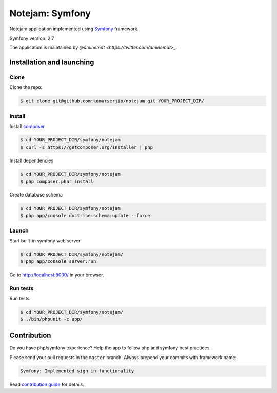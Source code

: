 ****************
Notejam: Symfony
****************

Notejam application implemented using `Symfony <http://symfony.com>`_ framework.

Symfony version: 2.7

The application is maintained by `@aminemat <https://twitter.com/aminemat>_`.

==========================
Installation and launching
==========================

-----
Clone
-----

Clone the repo:

.. code-block:: bash

    $ git clone git@github.com:komarserjio/notejam.git YOUR_PROJECT_DIR/

-------
Install
-------

Install `composer <https://getcomposer.org/>`_

.. code-block:: bash

    $ cd YOUR_PROJECT_DIR/symfony/notejam
    $ curl -s https://getcomposer.org/installer | php

Install dependencies

.. code-block:: bash

    $ cd YOUR_PROJECT_DIR/symfony/notejam
    $ php composer.phar install

Create database schema

.. code-block:: bash

    $ cd YOUR_PROJECT_DIR/symfony/notejam
    $ php app/console doctrine:schema:update --force


------
Launch
------

Start built-in symfony web server:

.. code-block:: bash

    $ cd YOUR_PROJECT_DIR/symfony/notejam/
    $ php app/console server:run

Go to http://localhost:8000/ in your browser.

---------
Run tests
---------

Run tests:

.. code-block:: bash

    $ cd YOUR_PROJECT_DIR/symfony/notejam/
    $ ./bin/phpunit -c app/


============
Contribution
============


Do you have php/symfony experience? Help the app to follow php and symfony best practices.

Please send your pull requests in the ``master`` branch.
Always prepend your commits with framework name:

.. code-block:: bash

    Symfony: Implemented sign in functionality

Read `contribution guide <https://github.com/komarserjio/notejam/blob/master/contribute.rst>`_ for details.
